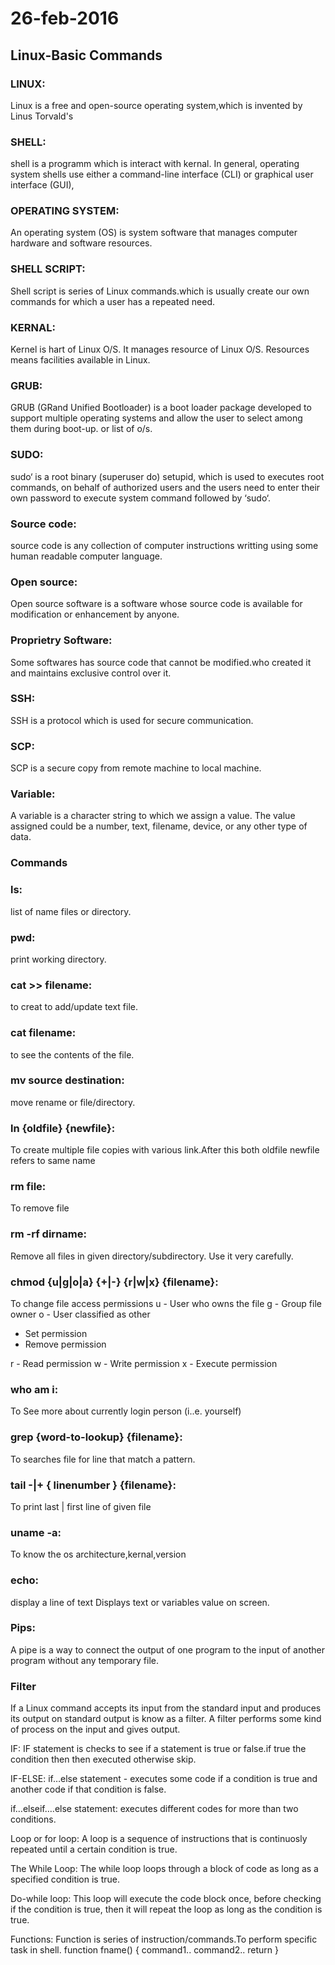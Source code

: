 * 26-feb-2016
** Linux-Basic Commands
*** LINUX:
Linux is a free and open-source operating system,which is invented by Linus Torvald's

*** SHELL:
shell is a programm which is interact with kernal. 
In general, operating system shells use either a command-line interface (CLI) or graphical user interface (GUI), 

*** OPERATING SYSTEM:
An operating system (OS) is system software that manages computer hardware and software resources.

*** SHELL SCRIPT:
Shell script is series of Linux commands.which is usually create our own commands for which a user has a repeated need.

*** KERNAL:
Kernel is hart of Linux O/S. It manages resource of Linux O/S. Resources means facilities available in Linux.

*** GRUB:
GRUB (GRand Unified Bootloader) is a boot loader package developed to support multiple operating systems
and allow the user to select among them during boot-up. or list of o/s.

*** SUDO:
sudo‘ is a root binary (superuser do) setupid, which is used to executes root commands, on behalf of authorized users and the users need to enter 
their own password to execute system command followed by ‘sudo‘.

*** Source code:
source code is any collection of computer instructions writting using some human readable computer language.

*** Open source:
Open source software is a software whose source code is available for modification or enhancement by anyone.

*** Proprietry Software:
Some softwares has source code that cannot be modified.who created it and maintains exclusive control over it.

*** SSH:
SSH is a protocol which is used for secure communication.

*** SCP:
SCP is a secure copy from remote machine to local machine.

*** Variable:
A variable is a character string to which we assign a value. The value assigned could be a number, text, filename, device, or any other type of data.

*** Commands 
*** ls:
list of name files or directory.

*** pwd:
print working directory.

*** cat >> filename:
to creat to add/update text file.

*** cat filename:
to see the contents of the file.

*** mv source destination:
move rename or file/directory.

*** ln {oldfile} {newfile}:
To create multiple file copies with various link.After this both oldfile newfile refers to same name

*** rm file:
To remove file

*** rm -rf dirname:
Remove all files in given directory/subdirectory. Use it very carefully.

*** chmod {u|g|o|a} {+|-} {r|w|x} {filename}:
To change file access
permissions
u - User who owns the
file
g - Group file owner
o - User classified as
other
+ Set permission
- Remove permission
r - Read permission
w - Write permission
x - Execute permission

*** who am i:
To See more about currently login person (i..e. yourself)

*** grep {word-to-lookup} {filename}:
To searches file for line that match a pattern. 

*** tail -|+ { linenumber } {filename}:
To print last | first line of given file

*** uname -a:
To know the os architecture,kernal,version

*** echo:
display a line of text
Displays text or variables value on screen.

*** Pips:
A pipe is a way to connect the output of one program to the input of another program without any temporary file.

*** Filter
If a Linux command accepts its input from the standard input and produces its output on standard output is know as a filter.
A filter performs some kind of process on the input and gives output.

IF:
IF statement is checks to see if a statement is true or false.if true the condition then then executed otherwise skip.

IF-ELSE:
if...else statement - executes some code if a condition is true and another code if that condition is false.

if...elseif....else statement:
executes different codes for more than two conditions.

Loop or for loop:
A loop is a sequence of instructions that is continuosly repeated until a certain condition is true.

The While Loop:
The while loop loops through a block of code as long as a specified condition is true.

Do-while loop:
This loop will execute the code block once, before checking if the condition is true, then it will repeat the loop as long as the condition is true.

Functions:
Function is series of instruction/commands.To perform specific task in shell.
function fname()
{
command1..
command2..
return
}
